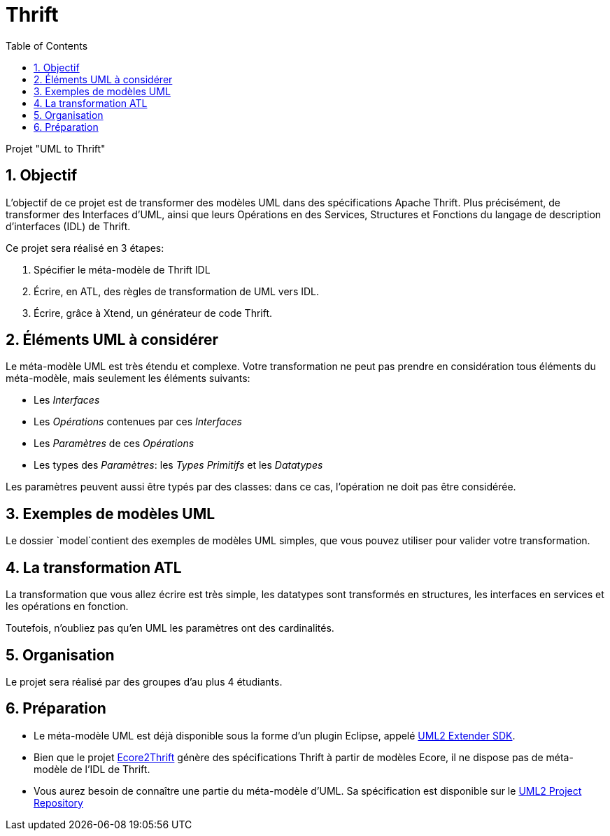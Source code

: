 :toc:
:sectnums:

= Thrift

Projet "UML to Thrift"

== Objectif 

L'objectif de ce projet est de transformer des modèles UML dans des spécifications Apache Thrift.
Plus précisément,  de transformer des Interfaces d'UML, ainsi que leurs Opérations en des Services, Structures et Fonctions du langage de 
description d'interfaces (IDL) de Thrift.

Ce projet sera réalisé en 3 étapes:

. Spécifier le méta-modèle de Thrift IDL 
. Écrire, en ATL, des règles de transformation de UML vers IDL.
. Écrire, grâce à Xtend, un générateur de code Thrift. 

== Éléments UML à considérer

Le méta-modèle UML est très étendu et complexe. 
Votre transformation ne peut pas prendre en considération tous éléments du méta-modèle, mais seulement les éléments suivants:

- Les _Interfaces_
- Les _Opérations_ contenues par ces _Interfaces_
- Les _Paramètres_ de ces _Opérations_
- Les types des _Paramètres_: les _Types Primitifs_ et les _Datatypes_

Les paramètres peuvent aussi être typés par des classes: dans ce cas, l'opération ne doit pas être considérée.

== Exemples de modèles UML

Le dossier `model`contient des exemples de modèles UML simples, que vous pouvez utiliser pour valider votre transformation.

== La transformation ATL

La transformation que vous allez écrire est très simple, les datatypes sont transformés en structures,
les interfaces en services et les opérations en fonction.

Toutefois, n'oubliez pas qu'en UML les paramètres ont des cardinalités.

== Organisation

Le projet sera réalisé par des groupes d'au plus 4 étudiants.

== Préparation

- Le méta-modèle UML est déjà disponible sous la forme d'un plugin Eclipse, appelé https://wiki.eclipse.org/MDT/UML2[UML2 Extender SDK].

- Bien que le projet https://github.com/Taneb/ecore2thrift[Ecore2Thrift] génère des spécifications Thrift à partir de modèles Ecore,
il ne dispose pas de méta-modèle de l'IDL de Thrift.

- Vous aurez besoin de connaître une partie du méta-modèle d'UML. Sa spécification est disponible sur le https://git.eclipse.org/c/uml2/org.eclipse.uml2.git/tree/plugins/org.eclipse.uml2.uml/model?id=95a47511090741046b3e492d2f185632c36134ff[UML2 Project Repository]
